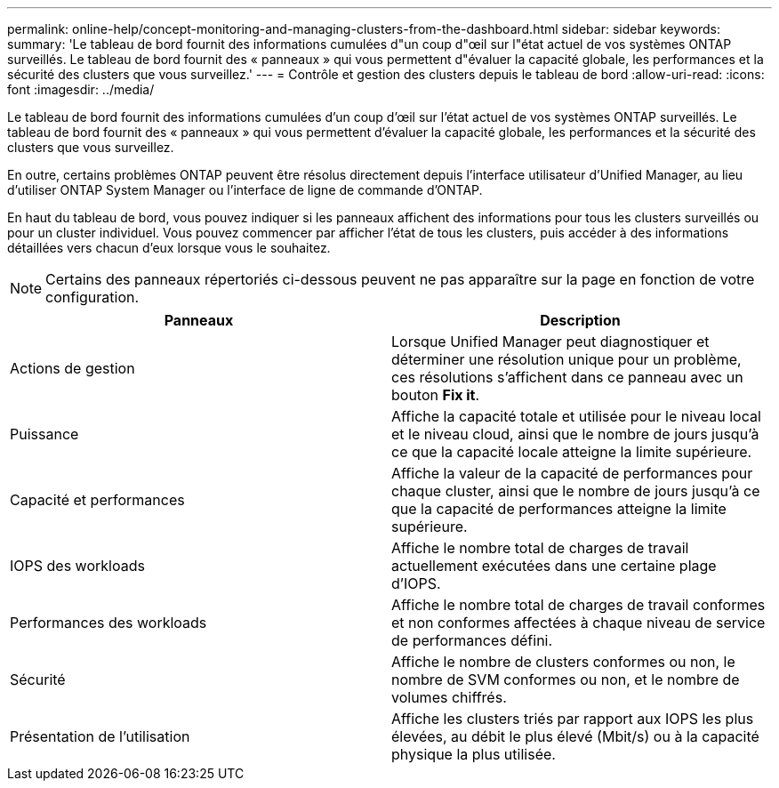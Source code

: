 ---
permalink: online-help/concept-monitoring-and-managing-clusters-from-the-dashboard.html 
sidebar: sidebar 
keywords:  
summary: 'Le tableau de bord fournit des informations cumulées d"un coup d"œil sur l"état actuel de vos systèmes ONTAP surveillés. Le tableau de bord fournit des « panneaux » qui vous permettent d"évaluer la capacité globale, les performances et la sécurité des clusters que vous surveillez.' 
---
= Contrôle et gestion des clusters depuis le tableau de bord
:allow-uri-read: 
:icons: font
:imagesdir: ../media/


[role="lead"]
Le tableau de bord fournit des informations cumulées d'un coup d'œil sur l'état actuel de vos systèmes ONTAP surveillés. Le tableau de bord fournit des « panneaux » qui vous permettent d'évaluer la capacité globale, les performances et la sécurité des clusters que vous surveillez.

En outre, certains problèmes ONTAP peuvent être résolus directement depuis l'interface utilisateur d'Unified Manager, au lieu d'utiliser ONTAP System Manager ou l'interface de ligne de commande d'ONTAP.

En haut du tableau de bord, vous pouvez indiquer si les panneaux affichent des informations pour tous les clusters surveillés ou pour un cluster individuel. Vous pouvez commencer par afficher l'état de tous les clusters, puis accéder à des informations détaillées vers chacun d'eux lorsque vous le souhaitez.

[NOTE]
====
Certains des panneaux répertoriés ci-dessous peuvent ne pas apparaître sur la page en fonction de votre configuration.

====
|===
| Panneaux | Description 


 a| 
Actions de gestion
 a| 
Lorsque Unified Manager peut diagnostiquer et déterminer une résolution unique pour un problème, ces résolutions s'affichent dans ce panneau avec un bouton *Fix it*.



 a| 
Puissance
 a| 
Affiche la capacité totale et utilisée pour le niveau local et le niveau cloud, ainsi que le nombre de jours jusqu'à ce que la capacité locale atteigne la limite supérieure.



 a| 
Capacité et performances
 a| 
Affiche la valeur de la capacité de performances pour chaque cluster, ainsi que le nombre de jours jusqu'à ce que la capacité de performances atteigne la limite supérieure.



 a| 
IOPS des workloads
 a| 
Affiche le nombre total de charges de travail actuellement exécutées dans une certaine plage d'IOPS.



 a| 
Performances des workloads
 a| 
Affiche le nombre total de charges de travail conformes et non conformes affectées à chaque niveau de service de performances défini.



 a| 
Sécurité
 a| 
Affiche le nombre de clusters conformes ou non, le nombre de SVM conformes ou non, et le nombre de volumes chiffrés.



 a| 
Présentation de l'utilisation
 a| 
Affiche les clusters triés par rapport aux IOPS les plus élevées, au débit le plus élevé (Mbit/s) ou à la capacité physique la plus utilisée.

|===